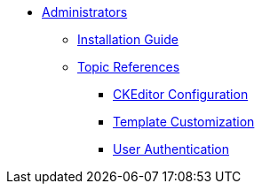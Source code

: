 * xref:administrators:index.adoc[Administrators]
** xref:administrators:installation.adoc[Installation Guide]
** xref:administrators:topics/index.adoc[Topic References]
*** xref:administrators:topics/customize_ckeditor_configs.adoc[CKEditor Configuration]
*** xref:administrators:topics/customize_admin_templates.adoc[Template Customization]
*** xref:administrators:topics/user_authentication.adoc[User Authentication]
